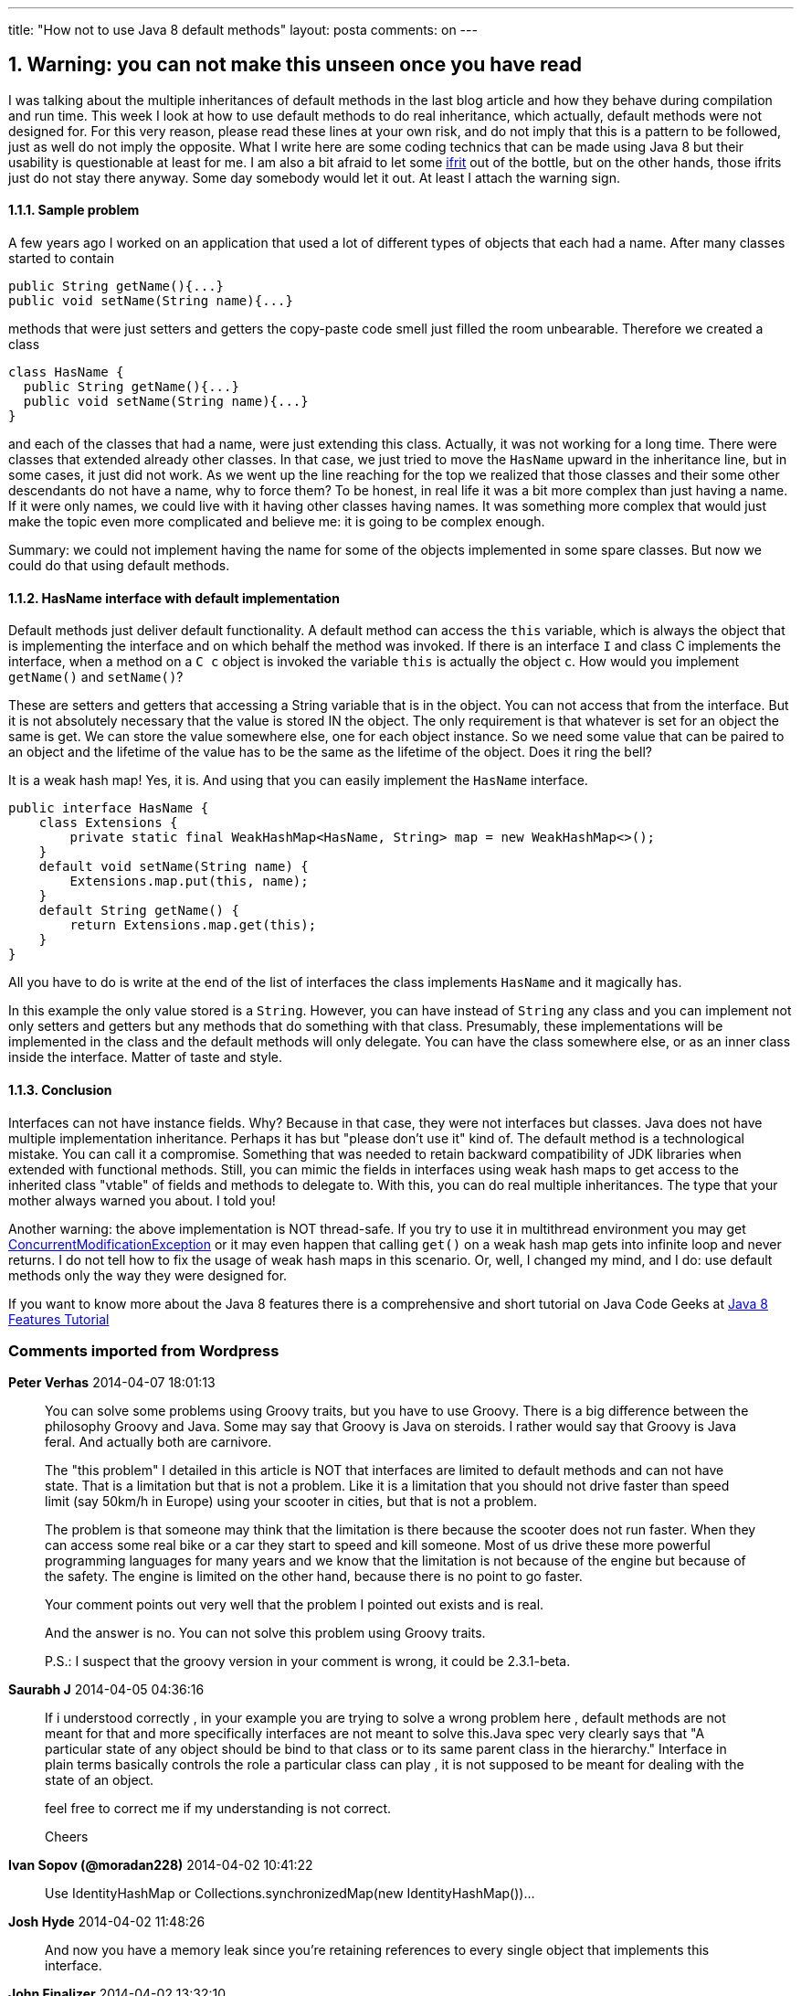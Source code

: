 ---
title: "How not to use Java 8 default methods"
layout: posta
comments: on
---


== 1. Warning: you can not make this unseen once you have read


I was talking about the multiple inheritances of default methods in the last blog article and how they behave during compilation and run time. This week I look at how to use default methods to do real inheritance, which actually, default methods were not designed for. For this very reason, please read these lines at your own risk, and do not imply that this is a pattern to be followed, just as well do not imply the opposite. What I write here are some coding technics that can be made using Java 8 but their usability is questionable at least for me. I am also a bit afraid to let some link:http://en.wikipedia.org/wiki/Ifrit[ifrit] out of the bottle, but on the other hands, those ifrits just do not stay there anyway. Some day somebody would let it out. At least I attach the warning sign.


==== 1.1.1. Sample problem


A few years ago I worked on an application that used a lot of different types of objects that each had a name. After many classes started to contain

[source,java]
----
public String getName(){...}
public void setName(String name){...}
----


methods that were just setters and getters the copy-paste code smell just filled the room unbearable. Therefore we created a class

[source,java]
----
class HasName {
  public String getName(){...}
  public void setName(String name){...}
}
----


and each of the classes that had a name, were just extending this class. Actually, it was not working for a long time. There were classes that extended already other classes. In that case, we just tried to move the `HasName` upward in the inheritance line, but in some cases, it just did not work. As we went up the line reaching for the top we realized that those classes and their some other descendants do not have a name, why to force them? To be honest, in real life it was a bit more complex than just having a name. If it were only names, we could live with it having other classes having names. It was something more complex that would just make the topic even more complicated and believe me: it is going to be complex enough.

Summary: we could not implement having the name for some of the objects implemented in some spare classes. But now we could do that using default methods.


==== 1.1.2. HasName interface with default implementation


Default methods just deliver default functionality. A default method can access the `this` variable, which is always the object that is implementing the interface and on which behalf the method was invoked. If there is an interface `I` and class C implements the interface, when a method on a `C c` object is invoked the variable `this` is actually the object `c`. How would you implement `getName()` and `setName()`?

These are setters and getters that accessing a String variable that is in the object. You can not access that from the interface. But it is not absolutely necessary that the value is stored IN the object. The only requirement is that whatever is set for an object the same is get. We can store the value somewhere else, one for each object instance. So we need some value that can be paired to an object and the lifetime of the value has to be the same as the lifetime of the object. Does it ring the bell?

It is a weak hash map! Yes, it is. And using that you can easily implement the `HasName` interface.

[source,java]
----
public interface HasName {
    class Extensions {
        private static final WeakHashMap<HasName, String> map = new WeakHashMap<>();
    }
    default void setName(String name) {
        Extensions.map.put(this, name);
    }
    default String getName() {
        return Extensions.map.get(this);
    }
}
----


All you have to do is write at the end of the list of interfaces the class implements `HasName` and it magically has.

In this example the only value stored is a `String`. However, you can have instead of `String` any class and you can implement not only setters and getters but any methods that do something with that class. Presumably, these implementations will be implemented in the class and the default methods will only delegate. You can have the class somewhere else, or as an inner class inside the interface. Matter of taste and style.


==== 1.1.3. Conclusion


Interfaces can not have instance fields. Why? Because in that case, they were not interfaces but classes. Java does not have multiple implementation inheritance. Perhaps it has but "please don't use it" kind of. The default method is a technological mistake. You can call it a compromise. Something that was needed to retain backward compatibility of JDK libraries when extended with functional methods. Still, you can mimic the fields in interfaces using weak hash maps to get access to the inherited class "vtable" of fields and methods to delegate to. With this, you can do real multiple inheritances. The type that your mother always warned you about. I told you!

[b]#Another warning:# the above implementation is NOT thread-safe. If you try to use it in multithread environment you may get link:http://docs.oracle.com/javase/7/docs/api/java/util/ConcurrentModificationException.html[ConcurrentModificationException] or it may even happen that calling `get()` on a weak hash map gets into infinite loop and never returns. I do not tell how to fix the usage of weak hash maps in this scenario. Or, well, I changed my mind, and I do: use default methods only the way they were designed for.

If you want to know more about the Java 8 features there is a comprehensive and short tutorial on Java Code Geeks at link:https://www.javacodegeeks.com/java-8-features-tutorial.html[Java 8 Features Tutorial ]

=== Comments imported from Wordpress


*Peter Verhas* 2014-04-07 18:01:13





[quote]
____
You can solve some problems using Groovy traits, but you have to use Groovy. There is a big difference between the philosophy Groovy and Java. Some may say that Groovy is Java on steroids. I rather would say that Groovy is Java feral. And actually both are carnivore.

The "this problem" I detailed in this article is NOT that interfaces are limited to default methods and can not have state. That is a limitation but that is not a problem. Like it is a limitation that you should not drive faster than speed limit (say 50km/h in Europe) using your scooter in cities, but that is not a problem.

The problem is that someone may think that the limitation is there because the scooter does not run faster. When they can access some real bike or a car they start to speed and kill someone. Most of us drive these more powerful programming languages for many years and we know that the limitation is not because of the engine but because of the safety. The engine is limited on the other hand, because there is no point to go faster.

Your comment points out very well that the problem I pointed out exists and is real.

And the answer is no. You can not solve this problem using Groovy traits.

P.S.: I suspect that the groovy version in your comment is wrong, it could be 2.3.1-beta.
____





*Saurabh J* 2014-04-05 04:36:16





[quote]
____
If i understood correctly , in your example you are trying to solve a wrong problem here , default methods are not meant for that and more specifically interfaces are not meant to solve this.Java spec very clearly says that "A particular state of any object should be bind to that class or to its same parent class in the hierarchy." Interface in plain terms basically controls the role a particular class can play , it is not supposed to be meant for dealing with the state of an object.

feel free to correct me if my understanding is not correct.

Cheers
____





*Ivan Sopov (@moradan228)* 2014-04-02 10:41:22





[quote]
____
Use IdentityHashMap or Collections.synchronizedMap(new IdentityHashMap())...
____





*Josh Hyde* 2014-04-02 11:48:26





[quote]
____
And now you have a memory leak since you're retaining references to every single object that implements this interface.
____





*John Finalizer* 2014-04-02 13:32:10





[quote]
____
Can interfaces now implement finalize?
____





*Peter Verhas* 2014-04-02 17:47:47





[quote]
____
Actually not. The link:http://docs.oracle.com/javase/specs/jls/se8/jls8.pdf[Java Language Specification version 8] says:

[quote]
____

It is a compile-time error if a default method is override-equivalent with a nonprivate method of the class `Object`, because any class implementing the interface will inherit its own implementation of the method.

____


Since the method `finalize()` is implemented in the class `Object` and it is `protected` it can not be implemented as a default method.

While playing around with Java 8 version 1.8.0-b132 on my osx I could have an interface defining the method `finalize()` as a default method. The class implementing the interface had to implement the method and could not inherit that from the interface. The compiler actually did not care the rule cited above, but it was concerned by the fact that the implementation is inherited from Object (inheritance from a class extended is stronger than the inheritance from an interface) and the method `finalize()` in Object is protected, which is less visibility than public as it is defined in the interface. Perhaps this is a bug in the ORACLE java implementation.
____





*Peter Verhas* 2014-04-02 17:48:48





[quote]
____
You actually did only ask if you can implement and I answered that in my previous reply, however I take the liberty to say that you should not even if you could.
____





*Peter Verhas* 2014-04-07 10:28:10





[quote]
____
Your understanding my intentions are absolutely correct. I wanted to show a bad example detailing why it is bad. The comments underlined and emphasized the "why" part. I am hoping that showing a bad example with explanation is better than letting a "junior" discover the possibility without noticing that it is bad practice.
____





*Joe Wolf* 2014-04-07 16:40:23





[quote]
____
You can use Groovy traits to solve this problem, which are now available as of Groovy 2.1.3-beta.
____





*JackZ* 2014-04-29 23:30:55





[quote]
____
I had hoped for a more flexible solution similar to C#'s extension methods or Gosu's enhancements.  With Java's default methods only the owner of the interface can add new methods and, worse, they are not optional.
____





*javinpaul (@javinpaul)* 2014-06-07 04:47:40





[quote]
____
Nice tutorial. By the way, I have also shared  few examples on link:http://javarevisited.blogspot.sg/2014/02/10-example-of-lambda-expressions-in-java8.html[Java 8 lambda expressions]. Your reader may find that useful.

Regards
Javin
____





*Peter Verhas* 2015-01-21 09:02:03





[quote]
____
If it were just the setter and the getter, then lombok could be a solution for the issue. The setter and the getter was a simplified example of the more general problem.

As for lombok I am a bit reluctant. Lombok is not a 'clean' or standard extension of Java. It uses compiler API that is not guaranteed by any standard and may change incompatible even between bug fix releases. If your project works with one version of Java, it may not work with the next. I know that project lombok mitigates this risk to some level, but the mitigation is technical. Not legal and not architectural.

The legal mitigation would be to get a standard that defines the interface lombok uses so that it can not change. But, as far as I can predict, it will not happen.

It will not happen because for architectural reasons. If such an interface gets opened and made available for easy use of wide audience then we would see the proliferation of extensions. Most of them would not be so well mannered and carefully designed as lombok and there would be a lot of extensions that would just extend the language in weird ways. This would ruin the language Java whose major advantage is stability (as a language), compatibility and maturity.
____





*myborobudur* 2015-01-20 22:37:09





[quote]
____
try lombok http://projectlombok.org/ for your getter/setter problem
____





*Johnes Watson (@JohnesWatson)* 2015-09-05 09:49:33





[quote]
____
I think I have to end discussions

If I need to have fields of another class in new one should I use inheritance
Answer is NO

If I have one entity is subset of another one should I use inheritance
Answer is YES
Do I need multiple inheritance
Answer is YES
because set theory allows for set to be subset of 2 or more other sets
Do I need ability to inherit fields in such case
Answer is YES
Can I use composition for that purpose
Answer is NO
because that means that I would need duplicate code contains fields of every parent in child class body
of course I can create class for fields only
but it will bring back to question how to get fields of parent in children classes  (just for specialized fields class)
____





*Default methods and multiple inheritance | Java Deep* 2015-02-11 16:06:30





[quote]
____
[&#8230;] You probably know. If not google it, or read my articles Java 8 default methods: what can and can not do? and How not to use Java 8 default methods. [&#8230;]
____





*Igor Ganapolsky* 2016-03-16 20:54:34





[quote]
____
Why did you make the Extensions class be an inner class of this interface?  Wouldn't it be better to decouple it.
____





*Peter Verhas* 2016-03-16 21:02:03





[quote]
____
Since the whole construct is a possible but better avoided antipattern there is no point to discuss which would be better. It is like discussing a weird way of suicide going against a concrete wall in a car 100mph and then asking if it is better to fasten the seatbelt.
____





*Generate less bytecode with default methods | Software n&#039; stuff* 2018-08-11 22:03:12





[quote]
____
[&#8230;] when used in a general-purpose kind of way. Indeed, they&#8217;ve been the subject of a ton of posts and the way they (fail to) work still surprises people. They&#8217;ve been around for a while now, [&#8230;]
____





*Java中的多重继承 &#8211; Java葵花宝典* 2020-01-11 10:44:38





[quote]
____
[&#8230;] Peter Verhas展示了您可以使用默认方法来诱发属性：https ://javax0.wordpress.com/2014/04/02/how-not-to-use-java-8-default-methods [&#8230;]
____





*Davi Bicudo* 2018-03-23 09:37:50





[quote]
____
Hi,
Thanks for posting this. It helped me with a particular situation in which it seems to be safe.
I fall into the case of the junior programmer, so please illuminate me if I'm wrong.
I'm using an Interface to implement some interoperable Enums. Since they are always static final, it seems that here at least the ifrit can't go out. Working out the compilation took a while until I could figure it out but now it's running fine.
The case was that there was a long list of constants of different types to be defined and applicable to different situations so the idea was to separate them accordingly, having one long Enum for all default values and smaller ones for regular usage. Since Enums can't extend, the only way was to use an Interface to make them interoperable, but then the multiple fields, getters and setters had to be copied and pasted around, turning what should be a rather simple list of constants into long boring classes (and a lot of boring work back and forth when something had to be changed). So now, thanks to your trick, the Enums look nice and everything is much easier to maintain :)
____
